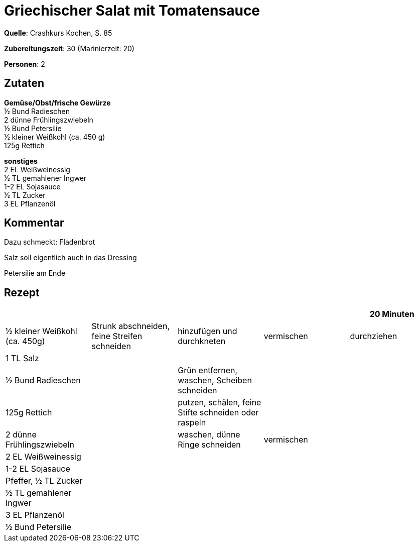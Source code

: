 = Griechischer Salat mit Tomatensauce
:page-layout: post

**Quelle**: Crashkurs Kochen, S. 85

**Zubereitungszeit**: 30 (Marinierzeit: 20)

**Personen**: 2


== Zutaten
:hardbreaks:

**Gemüse/Obst/frische Gewürze**
½ Bund Radieschen
2 dünne Frühlingszwiebeln
½ Bund Petersilie
½ kleiner Weißkohl (ca. 450 g)
125g Rettich

**sonstiges**
2 EL Weißweinessig
½ TL gemahlener Ingwer
1-2 EL Sojasauce
½ TL Zucker
3 EL Pflanzenöl

== Kommentar

Dazu schmeckt: Fladenbrot

Salz soll eigentlich auch in das Dressing

Petersilie am Ende

== Rezept

[cols=",,,,",options="header",]
|=======================================================================
| | | | |20 Minuten
|½ kleiner Weißkohl (ca. 450g) |Strunk abschneiden, feine Streifen
schneiden |hinzufügen und durchkneten |vermischen |durchziehen

|1 TL Salz | | | |

|½ Bund Radieschen | |Grün entfernen, waschen, Scheiben schneiden | |

|125g Rettich | |putzen, schälen, feine Stifte schneiden oder raspeln |
|

|2 dünne Frühlingszwiebeln | |waschen, dünne Ringe schneiden |vermischen
|

|2 EL Weißweinessig | | | |

|1-2 EL Sojasauce | | | |

|Pfeffer, ½ TL Zucker | | | |

|½ TL gemahlener Ingwer | | | |

|3 EL Pflanzenöl | | | |

|½ Bund Petersilie | | | |
|=======================================================================
